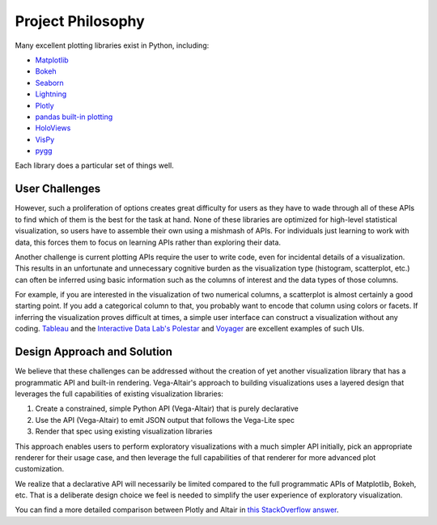 Project Philosophy
==================

Many excellent plotting libraries exist in Python, including:

* `Matplotlib <https://matplotlib.org/>`_
* `Bokeh <https://bokeh.pydata.org/en/latest/>`_
* `Seaborn <https://seaborn.pydata.org/>`_
* `Lightning <https://github.com/lightning-viz>`_
* `Plotly <https://plot.ly/>`_
* `pandas built-in plotting <https://pandas.pydata.org/pandas-docs/stable/visualization.html>`_
* `HoloViews <https://holoviews.org>`_
* `VisPy <https://vispy.org/>`_
* `pygg <https://www.github.com/sirrice/pygg>`_

Each library does a particular set of things well.

User Challenges
---------------

However, such a proliferation of options creates great difficulty for users
as they have to wade through all of these APIs to find which of them is the
best for the task at hand. None of these libraries are optimized for
high-level statistical visualization, so users have to assemble their own
using a mishmash of APIs. For individuals just learning to work with data, this
forces them to focus on learning APIs rather than exploring their data.

Another challenge is current plotting APIs require the user to write code,
even for incidental details of a visualization. This results in an unfortunate
and unnecessary cognitive burden as the visualization type (histogram,
scatterplot, etc.) can often be inferred using basic information such as the
columns of interest and the data types of those columns.

For example, if you are interested in the visualization of two numerical
columns, a scatterplot is almost certainly a good starting point. If you add
a categorical column to that, you probably want to encode that column using
colors or facets. If inferring the visualization proves difficult at times, a
simple user interface can construct a visualization without any coding.
`Tableau <https://www.tableau.com/>`_ and the `Interactive Data
Lab's <https://idl.cs.washington.edu/>`_
`Polestar <https://github.com/vega/polestar>`_ and
`Voyager <https://github.com/vega/voyager>`_ are excellent examples of such UIs.

Design Approach and Solution
----------------------------

We believe that these challenges can be addressed without the creation of yet
another visualization library that has a programmatic API and built-in
rendering. Vega-Altair's approach to building visualizations uses a layered design
that leverages the full capabilities of existing visualization libraries:

1. Create a constrained, simple Python API (Vega-Altair) that is purely declarative
2. Use the API (Vega-Altair) to emit JSON output that follows the Vega-Lite spec
3. Render that spec using existing visualization libraries

This approach enables users to perform exploratory visualizations with a much
simpler API initially, pick an appropriate renderer for their usage case, and
then leverage the full capabilities of that renderer for more advanced plot
customization.

We realize that a declarative API will necessarily be limited compared to the
full programmatic APIs of Matplotlib, Bokeh, etc. That is a deliberate design
choice we feel is needed to simplify the user experience of exploratory
visualization.

You can find a more detailed comparison between Plotly and Altair in
`this StackOverflow answer <https://stackoverflow.com/a/66040502>`_.
